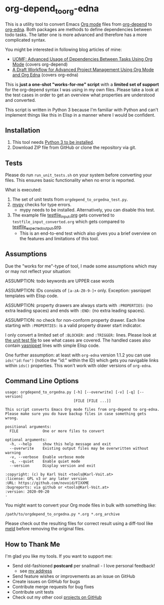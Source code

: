 * org-depend_to_org-edna

This is a utility tool to convert Emacs [[https://orgmode.org][Org mode]] files from [[https://orgmode.org/worg/org-contrib/org-depend.html][org-depend]]
to [[https://www.nongnu.org/org-edna-el/][org-edna]]. Both packages are methods to define dependencies between
todo tasks. The latter one is more advanced and therefore has a more
complicated syntax.

You might be interested in following blog articles of mine:
- [[https://karl-voit.at/2016/12/18/org-depend][UOMF: Advanced Usage of Dependencies Between Tasks Using Org Mode]] (covers org-depend)
- [[https://karl-voit.at/2020/08/14/project-mgt-draft][A Draft Workflow for Advanced Project Management Using Org Mode and Org Edna]] (covers org-edna)

This is *just a one-shot "works-for-me" script* with a *limited set of
support* for the org-depend syntax I was using in my own files. Please
take a look at the test cases in order to get an overview what
properties are understood and converted.

This script is written in Python 3 because I'm familiar with Python
and can't implement things like this in Elisp in a manner where I
would be confident.

** Installation

1. This tool needs [[http://www.python.org/downloads/][Python 3 to be installed]].
2. Download ZIP file from GitHub or clone the repository via git.

** Tests

Please do run =run_unit_tests.sh= on your system before converting
your files. This ensures basic functionality when no error is
reported.

What is executed:

1. The set of unit tests from =orgdepend_to_orgedna_test.py=.
2. [[http://mypy-lang.org/][mypy]] checks for type errors.
   - mypy needs to be installed. Alternatively, you can disable this test.
3. The example file [[file:testfile_input.org][testfile_input.org]] gets converted to
   =testfile_input_converted.org= which gets compared to
   [[file:testfile_expected_output.org][testfile_expected_output.org]].
   - This is an end-to-end test which also gives you a brief overview
     on the features and limitations of this tool.

** Assumptions

Due the "works for me"-type of tool, I made some assumptions which may
or may not reflect your situation:

ASSUMPTION: todo keywords are UPPER case words

ASSUMPTION: IDs consists of =[a-zA-Z0-9-]+= only. Exception: yasnippet
templates with Elisp code.

ASSUMPTION: property drawers are always starts with
=:PROPERTIES:= (no extra leading spaces) and ends with
=:END:= (no extra leading spaces).

ASSUMPTION: no check for non-conform property drawer.
Each line starting with =:PROPERTIES:= is a valid
property drawer start indicator.

I only convert a limited set of =:BLOCKER:= and =:TRIGGER:= lines.
Please look at [[file:orgdepend_to_orgedna_test.py][the unit test file]] to see what cases are covered. The
handled cases also contain [[https://github.com/joaotavora/yasnippet][yasnippet]] lines with simple Elisp code.

One further assumption: at least with =org-edna= version 1.1.2 you can
use =ids("id:foo")= (notice the "id:" within the ID) which gets you
navigable links within =ids()= properties. This won't work with older
versions of =org-edna=.

** Command Line Options

 # #+BEGIN_SRC sh :results output :wrap src
 # ./orgdepend_to_orgedna.py --help
 # #+END_SRC

#+begin_src
usage: orgdepend_to_orgedna.py [-h] [--overwrite] [-v] [-q] [--version]
                               [FILE [FILE ...]]

This script converts Emacs Org mode files from org-depend to org-edna.
Please make sure you do have backup files in case something gets wrong.

positional arguments:
  FILE           One or more files to convert

optional arguments:
  -h, --help     show this help message and exit
  --overwrite    Existing output files may be overwritten without warning
  -v, --verbose  Enable verbose mode
  -q, --quiet    Enable quiet mode
  --version      Display version and exit

:copyright: (c) by Karl Voit <tools@Karl-Voit.at>
:license: GPL v3 or any later version
:URL: https://github.com/novoid/FIXXME
:bugreports: via github or <tools@Karl-Voit.at>
:version: 2020-09-20
·
#+end_src

You might want to convert your Org mode files in bulk with something
like:

: /path/to/orgdepend_to_orgedna.py *.org *.org_archive

Please check out the resulting files for correct result using a
diff-tool like [[https://meldmerge.org/][meld]] before removing the original files.

** How to Thank Me

I'm glad you like my tools. If you want to support me:

- Send old-fashioned *postcard* per snailmail - I love personal feedback!
  - see [[http://tinyurl.com/j6w8hyo][my address]]
- Send feature wishes or improvements as an issue on GitHub
- Create issues on GitHub for bugs
- Contribute merge requests for bug fixes
- Contribute unit tests
- Check out my other cool [[https://github.com/novoid][projects on GitHub]]

* Local Variables                                                  :noexport:
# Local Variables:
# mode: auto-fill
# mode: flyspell
# eval: (ispell-change-dictionary "en_US")
# End:
